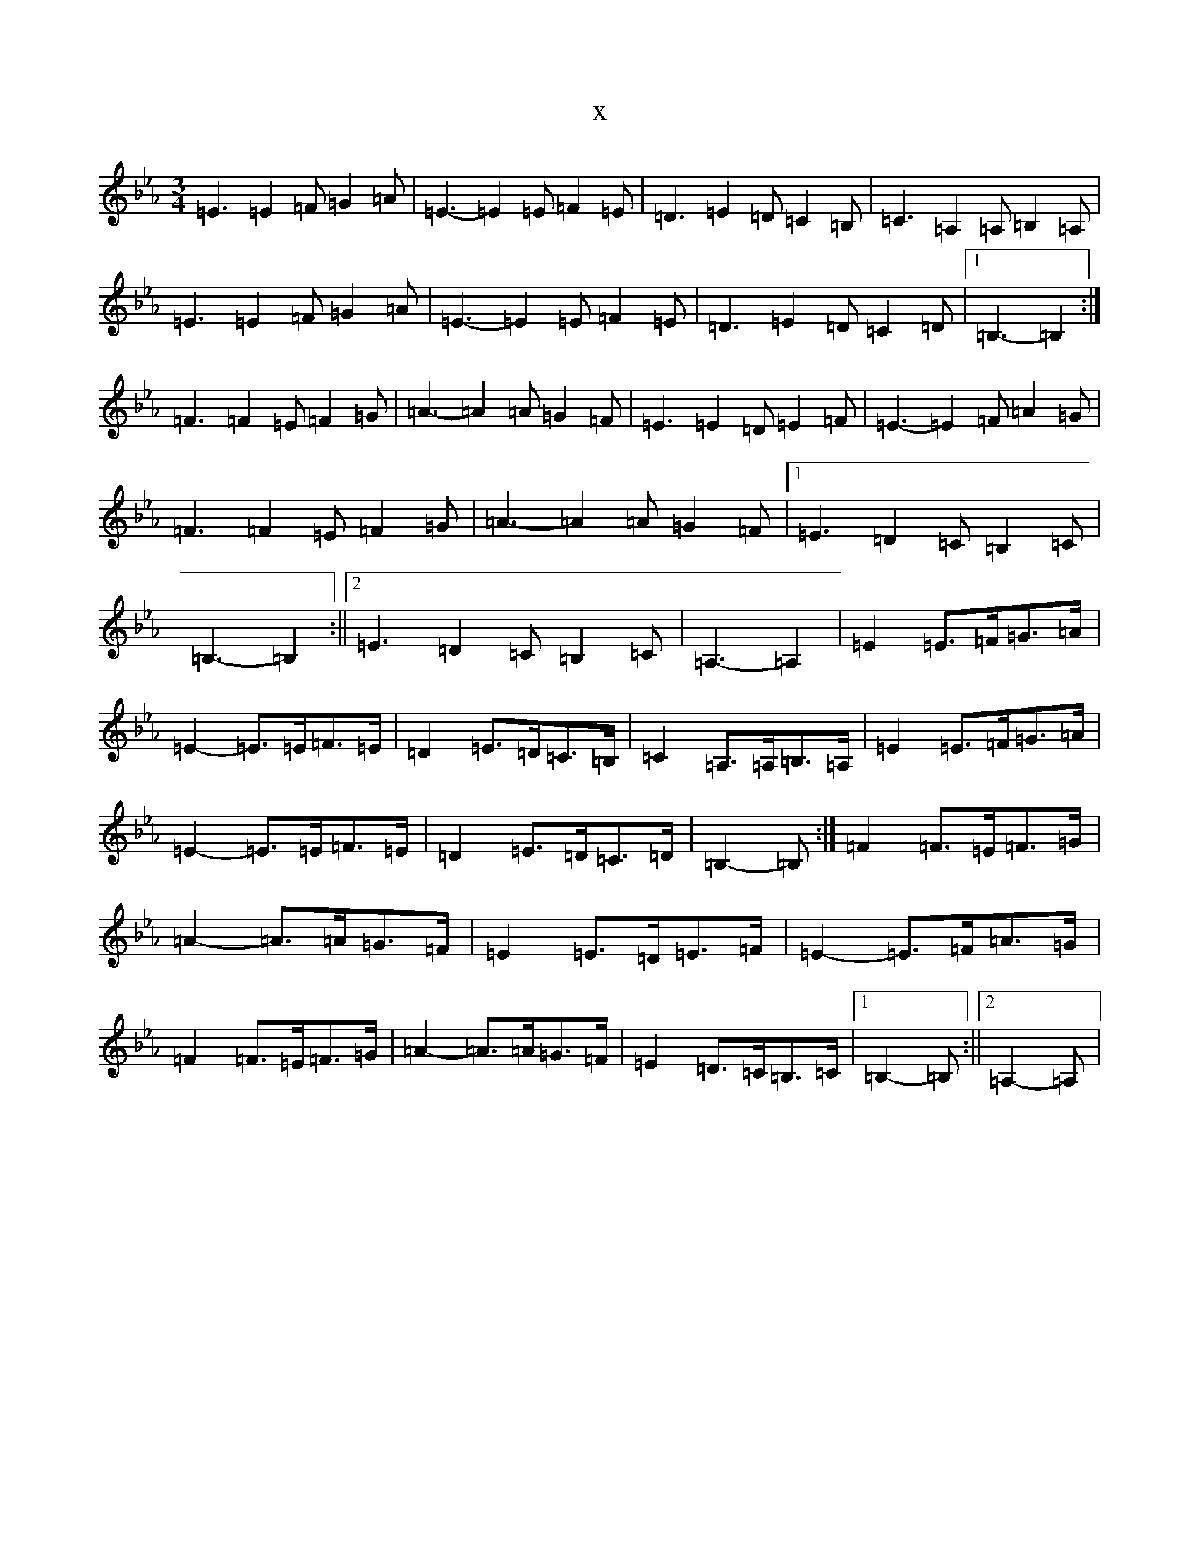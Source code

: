 X:14250
T:x
L:1/8
M:3/4
K: C minor
=E3=E2=F=G2=A|=E3-=E2=E=F2=E|=D3=E2=D=C2=B,|=C3=A,2=A,=B,2=A,|=E3=E2=F=G2=A|=E3-=E2=E=F2=E|=D3=E2=D=C2=D|1=B,3-=B,2:|=F3=F2=E=F2=G|=A3-=A2=A=G2=F|=E3=E2=D=E2=F|=E3-=E2=F=A2=G|=F3=F2=E=F2=G|=A3-=A2=A=G2=F|1=E3=D2=C=B,2=C|=B,3-=B,2:||2=E3=D2=C=B,2=C|=A,3-=A,2|=E2=E>=F=G>=A|=E2-=E>=E=F>=E|=D2=E>=D=C>=B,|=C2=A,>=A,=B,>=A,|=E2=E>=F=G>=A|=E2-=E>=E=F>=E|=D2=E>=D=C>=D|=B,2-=B,:|=F2=F>=E=F>=G|=A2-=A>=A=G>=F|=E2=E>=D=E>=F|=E2-=E>=F=A>=G|=F2=F>=E=F>=G|=A2-=A>=A=G>=F|=E2=D>=C=B,>=C|1=B,2-=B,:||2=A,2-=A,|